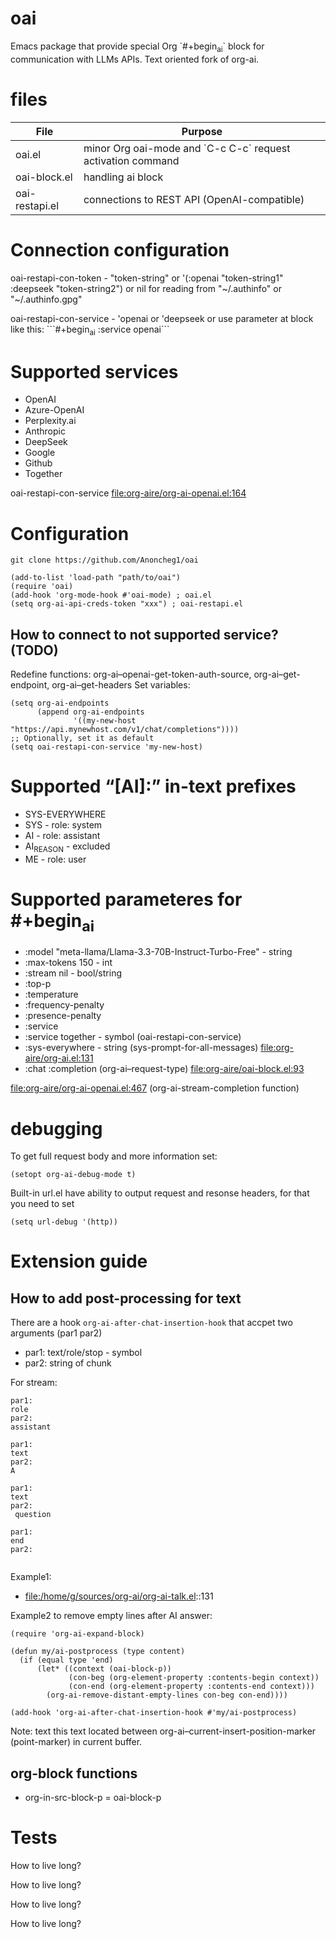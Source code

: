 * oai
Emacs package that provide special Org `#+begin_ai` block for communication with LLMs APIs. Text oriented fork of org-ai.
* files
| File           | Purpose                                                     |
|----------------+-------------------------------------------------------------|
| oai.el         | minor Org oai-mode and `C-c C-c` request activation command |
| oai-block.el   | handling ai block                                           |
| oai-restapi.el | connections to REST API (OpenAI-compatible)                 |

* Connection configuration
oai-restapi-con-token - "token-string" or '(:openai "token-string1" :deepseek "token-string2") or nil for reading from "~/.authinfo" or "~/.authinfo.gpg"

oai-restapi-con-service - 'openai or 'deepseek or use parameter at block like this: ```#+begin_ai :service openai```
* Supported services
- OpenAI
- Azure-OpenAI
- Perplexity.ai
- Anthropic
- DeepSeek
- Google
- Github
- Together


oai-restapi-con-service file:org-aire/org-ai-openai.el:164
* Configuration
: git clone https://github.com/Anoncheg1/oai

#+begin_src elisp :results none :exports code :eval no
(add-to-list 'load-path "path/to/oai")
(require 'oai)
(add-hook 'org-mode-hook #'oai-mode) ; oai.el
(setq org-ai-api-creds-token "xxx") ; oai-restapi.el
#+end_src
** How to connect to not supported service? (TODO)
Redefine functions: org-ai--openai-get-token-auth-source, org-ai--get-endpoint, org-ai--get-headers
Set variables:
#+begin_src elisp :results none :exports code :eval no
(setq org-ai-endpoints
      (append org-ai-endpoints
              '((my-new-host "https://api.mynewhost.com/v1/chat/completions"))))
;; Optionally, set it as default
(setq oai-restapi-con-service 'my-new-host)
#+end_src

* Supported “[AI]:” in-text prefixes
- SYS-EVERYWHERE
- SYS - role: system
- AI - role: assistant
- AI_REASON - excluded
- ME - role: user

* Supported parameteres for #+begin_ai
- :model "meta-llama/Llama-3.3-70B-Instruct-Turbo-Free" - string
- :max-tokens 150 - int
- :stream nil - bool/string
- :top-p
- :temperature
- :frequency-penalty
- :presence-penalty
- :service
- :service together - symbol (oai-restapi-con-service)
- :sys-everywhere - string (sys-prompt-for-all-messages) file:org-aire/org-ai.el:131
- :chat :completion (org-ai--request-type) file:org-aire/oai-block.el:93

file:org-aire/org-ai-openai.el:467 (org-ai-stream-completion function)
* debugging
To get full request body and more information set:
: (setopt org-ai-debug-mode t)

Built-in url.el have ability to output request and resonse headers, for that you need to set
: (setq url-debug '(http))
* Extension guide
** How to add post-processing for text
There are a hook ~org-ai-after-chat-insertion-hook~ that accpet two arguments (par1 par2)
- par1: text/role/stop - symbol
- par2: string of chunk


For stream:
#+begin_src text
par1:
role
par2:
assistant

par1:
text
par2:
A

par1:
text
par2:
 question

par1:
end
par2:

#+end_src


Example1:
- file:/home/g/sources/org-ai/org-ai-talk.el::131

Example2 to remove empty lines after AI answer:

#+begin_src elisp :results none :exports code :eval no
(require 'org-ai-expand-block)

(defun my/ai-postprocess (type content)
  (if (equal type 'end)
      (let* ((context (oai-block-p))
             (con-beg (org-element-property :contents-begin context))
             (con-end (org-element-property :contents-end context)))
        (org-ai-remove-distant-empty-lines con-beg con-end))))

(add-hook 'org-ai-after-chat-insertion-hook #'my/ai-postprocess)
#+end_src


Note: text this text located between org-ai--current-insert-position-marker (point-marker) in current buffer.

** org-block functions
- org-in-src-block-p = oai-block-p
* Tests
#+begin_ai :max-tokens 150 :service together :model "meta-llama/Llama-3.3-70B-Instruct-Turbo-Free"
How to live long?
#+end_ai

#+begin_ai :stream nil :max-tokens 150 :service together :model "meta-llama/Llama-3.3-70B-Instruct-Turbo-Free"
How to live long?
#+end_ai

#+begin_ai :completion :max-tokens 150 :service together :model "meta-llama/Llama-3.3-70B-Instruct-Turbo-Free"
How to live long?
#+end_ai

#+begin_ai :stream nil :completion :max-tokens 150 :service together :model "meta-llama/Llama-3.3-70B-Instruct-Turbo-Free"
How to live long?
#+end_ai
